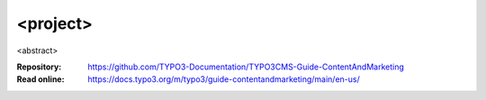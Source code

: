 =========
<project>
=========

<abstract>

:Repository:  https://github.com/TYPO3-Documentation/TYPO3CMS-Guide-ContentAndMarketing
:Read online: https://docs.typo3.org/m/typo3/guide-contentandmarketing/main/en-us/

